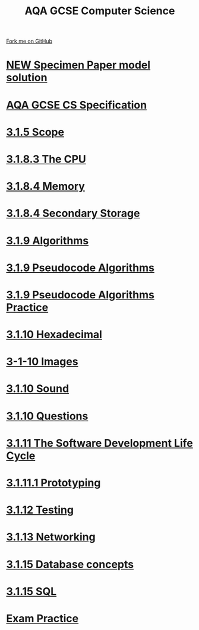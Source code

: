 #+STARTUP:indent
#+HTML_HEAD: <link rel="stylesheet" type="text/css" href="pages/css/styles.css"/>
#+HTML_HEAD_EXTRA: <link href='http://fonts.googleapis.com/css?family=Ubuntu+Mono|Ubuntu' rel='stylesheet' type='text/css'>
#+OPTIONS: f:nil author:nil num:nil creator:nil timestamp:nil 
#+TITLE: AQA GCSE Computer Science
#+AUTHOR: Marc Scott and Stephen Brown

#+BEGIN_HTML
<div class=ribbon>
<a href="https://github.com/stsb11/GCSE_Computing_Fundamentals">Fork me on GitHub</a>
</div>
#+END_HTML
* [[file:docs/20xx_solution.pdf][***NEW*** Specimen Paper model solution]]
:PROPERTIES:
:HTML_CONTAINER_CLASS: link-heading
:END:


* [[http://filestore.aqa.org.uk/subjects/AQA-GCSE-COMPSCI-W-SP.PDF][AQA GCSE CS Specification]]
:PROPERTIES:
:HTML_CONTAINER_CLASS: link-heading
:END:
* [[file:pages/3-1-5-Scope.html][3.1.5 Scope]]
:PROPERTIES:
:HTML_CONTAINER_CLASS: link-heading
:END:
* [[file:pages/3-1-8-3.html][3.1.8.3 The CPU]]
:PROPERTIES:
:HTML_CONTAINER_CLASS: link-heading
:END:
* [[file:pages/3-1-8-4.html][3.1.8.4 Memory]]
:PROPERTIES:
:HTML_CONTAINER_CLASS: link-heading
:END:
* [[file:pages/3-1-8-SecondaryStorage.html][3.1.8.4 Secondary Storage]]
:PROPERTIES:
:HTML_CONTAINER_CLASS: link-heading
:END:
* [[file:pages/3-1-9-Algorithms.html][3.1.9 Algorithms]]
:PROPERTIES:
:HTML_CONTAINER_CLASS: link-heading
:END:
* [[file:pages/3-1-9-Pseudocode_Algorithms.html][3.1.9 Pseudocode Algorithms]]
:PROPERTIES:
:HTML_CONTAINER_CLASS: link-heading
:END:
* [[file:pages/3-1-9-Algorithms-Practice.html][3.1.9 Pseudocode Algorithms Practice]]
:PROPERTIES:
:HTML_CONTAINER_CLASS: link-heading
:END:
* [[file:pages/3.1.10-Hex.html][3.1.10 Hexadecimal]]
:PROPERTIES:
:HTML_CONTAINER_CLASS: link-heading
:END:
* [[file:pages/3-1-10-RepresentingImages.html][3-1-10 Images]]
:PROPERTIES:
:HTML_CONTAINER_CLASS: link-heading
:END:
* [[file:pages/3.1.10-Sound.html][3.1.10 Sound]]
:PROPERTIES:
:HTML_CONTAINER_CLASS: link-heading
:END:
* [[file:pages/3-1-10-Questions.html][3.1.10 Questions]]
:PROPERTIES:
:HTML_CONTAINER_CLASS: link-heading
:END:
* [[file:pages/3-1-11-Software-development-life-cycle.html][3.1.11 The Software Development Life Cycle]]
:PROPERTIES:
:HTML_CONTAINER_CLASS: link-heading
:END:
* [[file:pages/3-1-11-1-Prototyping.html][3.1.11.1 Prototyping]]
:PROPERTIES:
:HTML_CONTAINER_CLASS: link-heading
:END:
* [[file:pages/3-1-12-Testing.html][3.1.12 Testing]]
:PROPERTIES:
:HTML_CONTAINER_CLASS: link-heading
:END:
* [[file:pages/3-1-13-Networking.html][3.1.13 Networking]]
:PROPERTIES:
:HTML_CONTAINER_CLASS: link-heading
:END:
* [[file:pages/3-1-15-Database_concepts.html][3.1.15 Database concepts]]
:PROPERTIES:
:HTML_CONTAINER_CLASS: link-heading
:END:

* [[file:pages/3-1-15-SQL.html][3.1.15 SQL]]
:PROPERTIES:
:HTML_CONTAINER_CLASS: link-heading
:END:
* [[file:pages/Exam_Practice.html][Exam Practice]]
:PROPERTIES:
:HTML_CONTAINER_CLASS: link-heading
:END:
